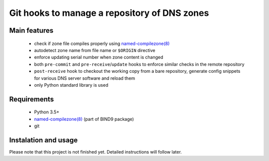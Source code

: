 Git hooks to manage a repository of DNS zones
=============================================

Main features
-------------

 - check if zone file compiles properly using `named-compilezone(8)`_
 - autodetect zone name from file name or ``$ORIGIN`` directive
 - enforce updating serial number when zone content is changed
 - both ``pre-commit`` and ``pre-receive``/``update`` hooks to enforce similar checks in the remote repository
 - ``post-receive`` hook to checkout the working copy from a bare repository, generate config snippets for various DNS server software and reload them
 - only Python standard library is used

.. _named-compilezone(8): https://linux.die.net/man/8/named-compilezone

Requirements
------------

 - Python 3.5+
 - `named-compilezone(8)`_ (part of BIND9 package)
 - git


Instalation and usage
---------------------

Please note that this project is not finished yet. Detailed instructions will follow later.
